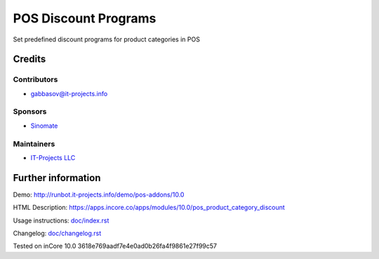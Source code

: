 =======================
 POS Discount Programs
=======================

Set predefined discount programs for product categories in POS

Credits
=======

Contributors
------------
* gabbasov@it-projects.info

Sponsors
--------
* `Sinomate <http://sinomate.net/>`__

Maintainers
-----------
* `IT-Projects LLC <https://it-projects.info>`__

Further information
===================

Demo: http://runbot.it-projects.info/demo/pos-addons/10.0

HTML Description: https://apps.incore.co/apps/modules/10.0/pos_product_category_discount

Usage instructions: `<doc/index.rst>`__

Changelog: `<doc/changelog.rst>`__

Tested on inCore 10.0 3618e769aadf7e4e0ad0b26fa4f9861e27f99c57
